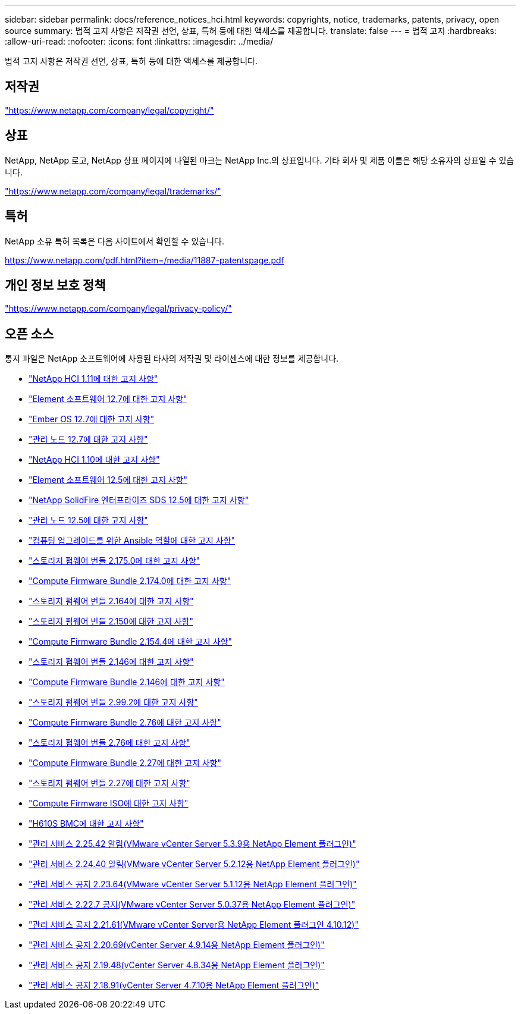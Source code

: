 ---
sidebar: sidebar 
permalink: docs/reference_notices_hci.html 
keywords: copyrights, notice, trademarks, patents, privacy, open source 
summary: 법적 고지 사항은 저작권 선언, 상표, 특허 등에 대한 액세스를 제공합니다. 
translate: false 
---
= 법적 고지
:hardbreaks:
:allow-uri-read: 
:nofooter: 
:icons: font
:linkattrs: 
:imagesdir: ../media/


[role="lead"]
법적 고지 사항은 저작권 선언, 상표, 특허 등에 대한 액세스를 제공합니다.



== 저작권

link:https://www.netapp.com/company/legal/copyright/["https://www.netapp.com/company/legal/copyright/"^]



== 상표

NetApp, NetApp 로고, NetApp 상표 페이지에 나열된 마크는 NetApp Inc.의 상표입니다. 기타 회사 및 제품 이름은 해당 소유자의 상표일 수 있습니다.

link:https://www.netapp.com/company/legal/trademarks/["https://www.netapp.com/company/legal/trademarks/"^]



== 특허

NetApp 소유 특허 목록은 다음 사이트에서 확인할 수 있습니다.

link:https://www.netapp.com/pdf.html?item=/media/11887-patentspage.pdf["https://www.netapp.com/pdf.html?item=/media/11887-patentspage.pdf"^]



== 개인 정보 보호 정책

link:https://www.netapp.com/company/legal/privacy-policy/["https://www.netapp.com/company/legal/privacy-policy/"^]



== 오픈 소스

통지 파일은 NetApp 소프트웨어에 사용된 타사의 저작권 및 라이센스에 대한 정보를 제공합니다.

* link:../media/NetApp_HCI_1.11_notice.pdf["NetApp HCI 1.11에 대한 고지 사항"^]
* link:../media/Element_Software_12.7.pdf["Element 소프트웨어 12.7에 대한 고지 사항"^]
* link:../media/Ember_OS_12.7.pdf["Ember OS 12.7에 대한 고지 사항"^]
* link:../media/mNode_12.7.pdf["관리 노드 12.7에 대한 고지 사항"^]
* link:../media/NetApp_HCI_1.10_notice.pdf["NetApp HCI 1.10에 대한 고지 사항"^]
* link:../media/Element_Software_12.5.pdf["Element 소프트웨어 12.5에 대한 고지 사항"^]
* link:../media/SolidFire_eSDS_12.5.pdf["NetApp SolidFire 엔터프라이즈 SDS 12.5에 대한 고지 사항"^]
* link:../media/mNode_12.5.pdf["관리 노드 12.5에 대한 고지 사항"^]
* link:../media/ansible-products-notice.pdf["컴퓨팅 업그레이드를 위한 Ansible 역할에 대한 고지 사항"^]
* link:../media/storage_firmware_bundle_2.175.0_notices.pdf["스토리지 펌웨어 번들 2.175.0에 대한 고지 사항"^]
* link:../media/compute_firmware_bundle_2.174.0_notices.pdf["Compute Firmware Bundle 2.174.0에 대한 고지 사항"^]
* link:../media/storage_firmware_bundle_2.164.0_notices.pdf["스토리지 펌웨어 번들 2.164에 대한 고지 사항"^]
* link:../media/storage_firmware_bundle_2.150_notices.pdf["스토리지 펌웨어 번들 2.150에 대한 고지 사항"^]
* link:../media/compute_firmware_bundle_2.154.4_notices.pdf["Compute Firmware Bundle 2.154.4에 대한 고지 사항"^]
* link:../media/storage_firmware_bundle_2.146_notices.pdf["스토리지 펌웨어 번들 2.146에 대한 고지 사항"^]
* link:../media/compute_firmware_bundle_2.146_notices.pdf["Compute Firmware Bundle 2.146에 대한 고지 사항"^]
* link:../media/storage_firmware_bundle_2.99_notices.pdf["스토리지 펌웨어 번들 2.99.2에 대한 고지 사항"^]
* link:../media/compute_firmware_bundle_2.76_notices.pdf["Compute Firmware Bundle 2.76에 대한 고지 사항"^]
* link:../media/storage_firmware_bundle_2.76_notices.pdf["스토리지 펌웨어 번들 2.76에 대한 고지 사항"^]
* link:../media/compute_firmware_bundle_2.27_notices.pdf["Compute Firmware Bundle 2.27에 대한 고지 사항"^]
* link:../media/storage_firmware_bundle_2.27_notices.pdf["스토리지 펌웨어 번들 2.27에 대한 고지 사항"^]
* link:../media/compute_iso_notice.pdf["Compute Firmware ISO에 대한 고지 사항"^]
* link:../media/H610S_BMC_notice.pdf["H610S BMC에 대한 고지 사항"^]
* link:../media/mgmt_svcs_2.25_notice.pdf["관리 서비스 2.25.42 알림(VMware vCenter Server 5.3.9용 NetApp Element 플러그인)"^]
* link:../media/mgmt_svcs_2.24_notice.pdf["관리 서비스 2.24.40 알림(VMware vCenter Server 5.2.12용 NetApp Element 플러그인)"^]
* link:../media/mgmt_svcs_2.23_notice.pdf["관리 서비스 공지 2.23.64(VMware vCenter Server 5.1.12용 NetApp Element 플러그인)"^]
* link:../media/mgmt_svcs_2.22_notice.pdf["관리 서비스 2.22.7 공지(VMware vCenter Server 5.0.37용 NetApp Element 플러그인)"^]
* link:../media/mgmt_svcs_2.21_notice.pdf["관리 서비스 공지 2.21.61(VMware vCenter Server용 NetApp Element 플러그인 4.10.12)"^]
* link:../media/2.20_notice.pdf["관리 서비스 공지 2.20.69(vCenter Server 4.9.14용 NetApp Element 플러그인)"^]
* link:../media/2.19_notice.pdf["관리 서비스 공지 2.19.48(vCenter Server 4.8.34용 NetApp Element 플러그인)"^]
* link:../media/2.18_notice.pdf["관리 서비스 공지 2.18.91(vCenter Server 4.7.10용 NetApp Element 플러그인)"^]

